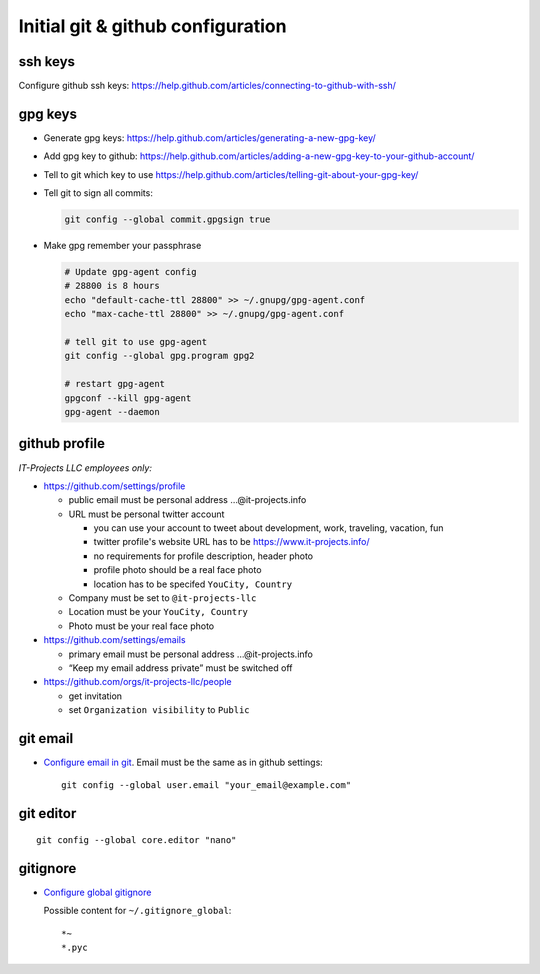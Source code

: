 ====================================
 Initial git & github configuration
====================================

ssh keys
========
Configure github ssh keys: https://help.github.com/articles/connecting-to-github-with-ssh/

gpg keys
========

* Generate gpg keys: https://help.github.com/articles/generating-a-new-gpg-key/
* Add gpg key to github: https://help.github.com/articles/adding-a-new-gpg-key-to-your-github-account/
* Tell to git which key to use https://help.github.com/articles/telling-git-about-your-gpg-key/
* Tell git to sign all commits:

  .. code-block:: sh

     git config --global commit.gpgsign true

* Make gpg remember your passphrase

  .. code-block:: sh

     # Update gpg-agent config 
     # 28800 is 8 hours
     echo "default-cache-ttl 28800" >> ~/.gnupg/gpg-agent.conf
     echo "max-cache-ttl 28800" >> ~/.gnupg/gpg-agent.conf

     # tell git to use gpg-agent
     git config --global gpg.program gpg2

     # restart gpg-agent
     gpgconf --kill gpg-agent
     gpg-agent --daemon


github profile
==============

*IT-Projects LLC employees only:*

* https://github.com/settings/profile

  * public email must be personal address …@it-projects.info
  * URL must be personal twitter account

    * you can use your account to tweet about development, work, traveling, vacation, fun
    * twitter profile's website URL has to be https://www.it-projects.info/
    * no requirements for profile description, header photo
    * profile photo should be a real face photo
    * location has to be specifed ``YouCity, Country``
  
  * Company must be set to ``@it-projects-llc``
  * Location must be your ``YouCity, Country``
  * Photo must be your real face photo

* https://github.com/settings/emails

  * primary email must be personal address …@it-projects.info
  * “Keep my email address private” must be switched off

* https://github.com/orgs/it-projects-llc/people

  * get invitation
  * set ``Organization visibility`` to ``Public``

git email
=========

* `Configure email in git <https://help.github.com/articles/setting-your-email-in-git/>`_. Email must be the same as in github settings::

    git config --global user.email "your_email@example.com"

git editor
==========
::

    git config --global core.editor "nano"

gitignore
=========

* `Configure global gitignore <https://help.github.com/articles/ignoring-files/#create-a-global-gitignore>`_

  Possible content for ``~/.gitignore_global``: ::

    *~
    *.pyc   

